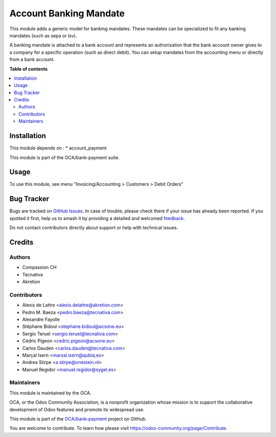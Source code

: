 =======================
Account Banking Mandate
=======================

.. 
   !!!!!!!!!!!!!!!!!!!!!!!!!!!!!!!!!!!!!!!!!!!!!!!!!!!!
   !! This file is generated by oca-gen-addon-readme !!
   !! changes will be overwritten.                   !!
   !!!!!!!!!!!!!!!!!!!!!!!!!!!!!!!!!!!!!!!!!!!!!!!!!!!!
   !! source digest: sha256:eb755240541744fb6aecf4579f806bc07acbed34de0f4f653adc8955caea4641
   !!!!!!!!!!!!!!!!!!!!!!!!!!!!!!!!!!!!!!!!!!!!!!!!!!!!

.. |badge1| image:: https://img.shields.io/badge/maturity-Production%2FStable-green.png
    :target: https://odoo-community.org/page/development-status
    :alt: Production/Stable
.. |badge2| image:: https://img.shields.io/badge/licence-AGPL--3-blue.png
    :target: http://www.gnu.org/licenses/agpl-3.0-standalone.html
    :alt: License: AGPL-3
.. |badge3| image:: https://img.shields.io/badge/github-OCA%2Fbank--payment-lightgray.png?logo=github
    :target: https://github.com/OCA/bank-payment/tree/15.0/account_banking_mandate
    :alt: OCA/bank-payment
.. |badge4| image:: https://img.shields.io/badge/weblate-Translate%20me-F47D42.png
    :target: https://translation.odoo-community.org/projects/bank-payment-15-0/bank-payment-15-0-account_banking_mandate
    :alt: Translate me on Weblate
.. |badge5| image:: https://img.shields.io/badge/runboat-Try%20me-875A7B.png
    :target: https://runboat.odoo-community.org/builds?repo=OCA/bank-payment&target_branch=15.0
    :alt: Try me on Runboat

|badge1| |badge2| |badge3| |badge4| |badge5|

This module adds a generic model for banking mandates.
These mandates can be specialized to fit any banking mandates (such as sepa or lsv).

A banking mandate is attached to a bank account and represents an
authorization that the bank account owner gives to a company for a
specific operation (such as direct debit).
You can setup mandates from the accounting menu or directly from a bank
account.

**Table of contents**

.. contents::
   :local:

Installation
============

This module depends on :
* account_payment

This module is part of the OCA/bank-payment suite.

Usage
=====

To use this module, see menu "Invoicing/Accounting > Customers > Debit Orders"

Bug Tracker
===========

Bugs are tracked on `GitHub Issues <https://github.com/OCA/bank-payment/issues>`_.
In case of trouble, please check there if your issue has already been reported.
If you spotted it first, help us to smash it by providing a detailed and welcomed
`feedback <https://github.com/OCA/bank-payment/issues/new?body=module:%20account_banking_mandate%0Aversion:%2015.0%0A%0A**Steps%20to%20reproduce**%0A-%20...%0A%0A**Current%20behavior**%0A%0A**Expected%20behavior**>`_.

Do not contact contributors directly about support or help with technical issues.

Credits
=======

Authors
~~~~~~~

* Compassion CH
* Tecnativa
* Akretion

Contributors
~~~~~~~~~~~~

* Alexis de Lattre <alexis.delattre@akretion.com>
* Pedro M. Baeza <pedro.baeza@tecnativa.com>
* Alexandre Fayolle
* Stéphane Bidoul <stephane.bidoul@acsone.eu>
* Sergio Teruel <sergio.teruel@tecnativa.com>
* Cédric Pigeon <cedric.pigeon@acsone.eu>
* Carlos Dauden <carlos.dauden@tecnativa.com>
* Marçal Isern <marsal.isern@qubiq.es>
* Andrea Stirpe <a.stirpe@onestein.nl>
* Manuel Regidor <manuel.regidor@sygel.es>

Maintainers
~~~~~~~~~~~

This module is maintained by the OCA.

.. image:: https://odoo-community.org/logo.png
   :alt: Odoo Community Association
   :target: https://odoo-community.org

OCA, or the Odoo Community Association, is a nonprofit organization whose
mission is to support the collaborative development of Odoo features and
promote its widespread use.

This module is part of the `OCA/bank-payment <https://github.com/OCA/bank-payment/tree/15.0/account_banking_mandate>`_ project on GitHub.

You are welcome to contribute. To learn how please visit https://odoo-community.org/page/Contribute.

